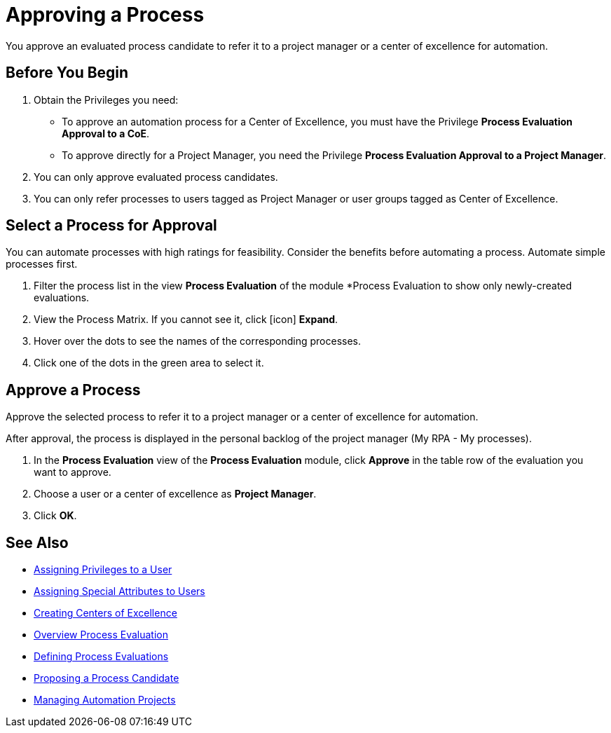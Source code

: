 = Approving a Process

You approve an evaluated process candidate to refer it to a project manager or a center of excellence for automation.

== Before You Begin

. Obtain the Privileges you need:
* To approve an automation process for a Center of Excellence, you must have the Privilege *Process Evaluation Approval to a CoE*.
* To approve directly for a Project Manager, you need the Privilege *Process Evaluation Approval to a Project Manager*.
. You can only approve evaluated process candidates.
. You can only refer processes to users tagged as Project Manager or user groups tagged as Center of Excellence.

== Select a Process for Approval

You can automate processes with high ratings for feasibility. Consider the benefits before automating a process. Automate simple processes first.

. Filter the process list in the view *Process Evaluation* of the module *Process Evaluation to show only newly-created evaluations.
. View the Process Matrix. If you cannot see it, click [icon] *Expand*.
. Hover over the dots to see the names of the corresponding processes.
. Click one of the dots in the green area to select it.

== Approve a Process

Approve the selected process to refer it to a project manager or a center of excellence for automation.

After approval, the process is displayed in the personal backlog of the project manager (My RPA - My processes).

. In the *Process Evaluation* view of the *Process Evaluation* module, click *Approve* in the table row of the evaluation you want to approve.
. Choose a user or a center of excellence as *Project Manager*.
. Click *OK*.

== See Also

* xref:manager-.adoc[Assigning Privileges to a User]
* xref:manager-.adoc[Assigning Special Attributes to Users]
* xref:manager-.adoc[Creating Centers of Excellence]

* xref:manager-processevaluation-overview.adoc[Overview Process Evaluation]
* xref:manager-processevaluation-defining.adoc[Defining Process Evaluations]
* xref:manager-processevaluation-proposing.adoc[Proposing a Process Candidate]

* xref:manager-.adoc[Managing Automation Projects]
